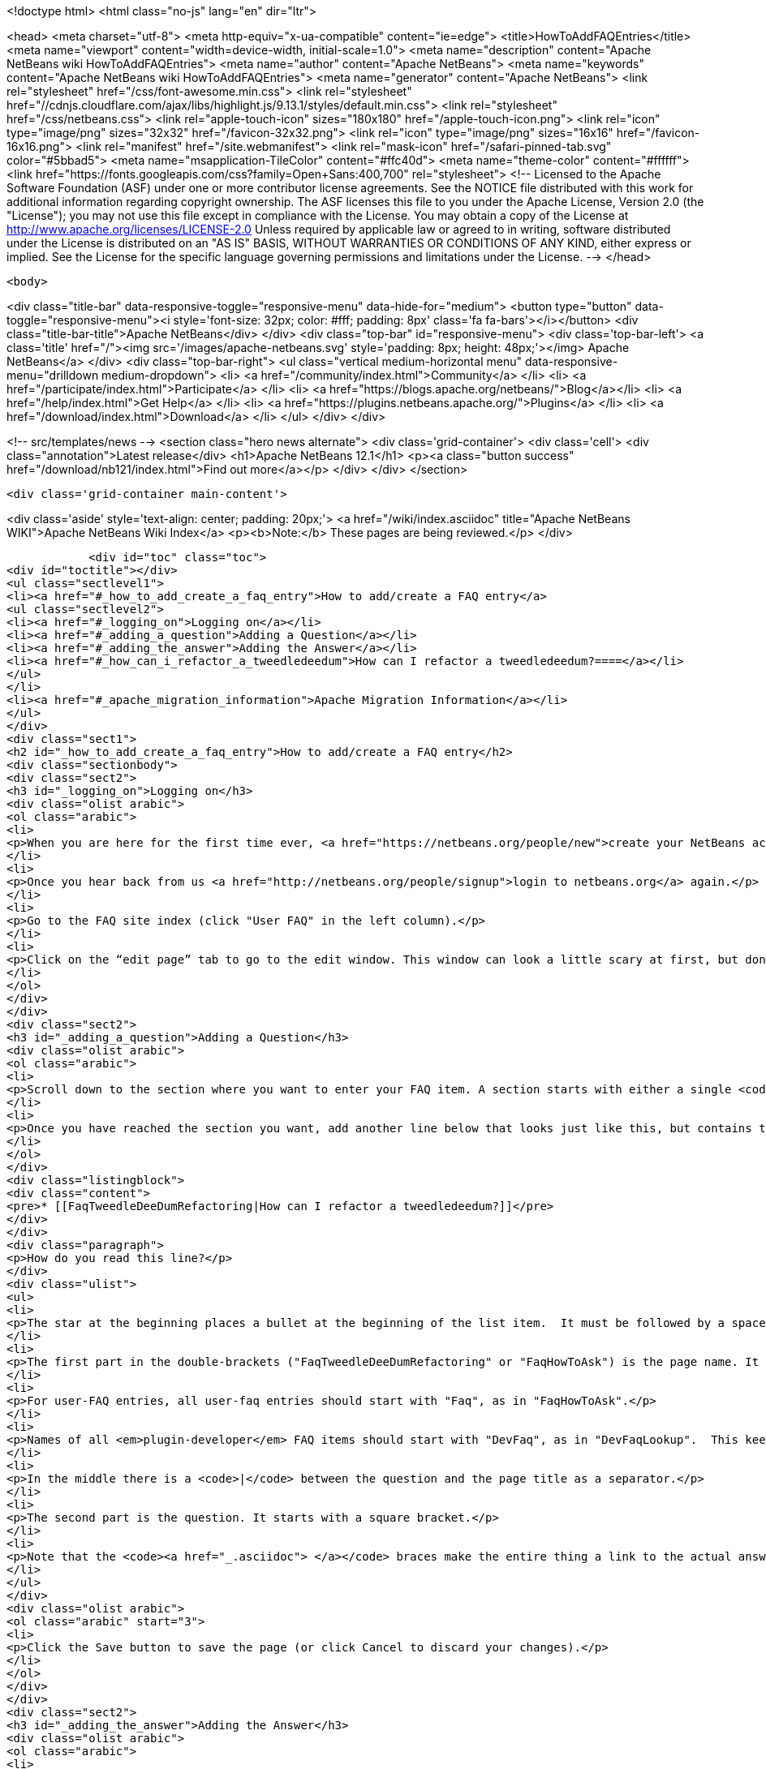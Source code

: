 

<!doctype html>
<html class="no-js" lang="en" dir="ltr">
    
<head>
    <meta charset="utf-8">
    <meta http-equiv="x-ua-compatible" content="ie=edge">
    <title>HowToAddFAQEntries</title>
    <meta name="viewport" content="width=device-width, initial-scale=1.0">
    <meta name="description" content="Apache NetBeans wiki HowToAddFAQEntries">
    <meta name="author" content="Apache NetBeans">
    <meta name="keywords" content="Apache NetBeans wiki HowToAddFAQEntries">
    <meta name="generator" content="Apache NetBeans">
    <link rel="stylesheet" href="/css/font-awesome.min.css">
     <link rel="stylesheet" href="//cdnjs.cloudflare.com/ajax/libs/highlight.js/9.13.1/styles/default.min.css"> 
    <link rel="stylesheet" href="/css/netbeans.css">
    <link rel="apple-touch-icon" sizes="180x180" href="/apple-touch-icon.png">
    <link rel="icon" type="image/png" sizes="32x32" href="/favicon-32x32.png">
    <link rel="icon" type="image/png" sizes="16x16" href="/favicon-16x16.png">
    <link rel="manifest" href="/site.webmanifest">
    <link rel="mask-icon" href="/safari-pinned-tab.svg" color="#5bbad5">
    <meta name="msapplication-TileColor" content="#ffc40d">
    <meta name="theme-color" content="#ffffff">
    <link href="https://fonts.googleapis.com/css?family=Open+Sans:400,700" rel="stylesheet"> 
    <!--
        Licensed to the Apache Software Foundation (ASF) under one
        or more contributor license agreements.  See the NOTICE file
        distributed with this work for additional information
        regarding copyright ownership.  The ASF licenses this file
        to you under the Apache License, Version 2.0 (the
        "License"); you may not use this file except in compliance
        with the License.  You may obtain a copy of the License at
        http://www.apache.org/licenses/LICENSE-2.0
        Unless required by applicable law or agreed to in writing,
        software distributed under the License is distributed on an
        "AS IS" BASIS, WITHOUT WARRANTIES OR CONDITIONS OF ANY
        KIND, either express or implied.  See the License for the
        specific language governing permissions and limitations
        under the License.
    -->
</head>


    <body>
        

<div class="title-bar" data-responsive-toggle="responsive-menu" data-hide-for="medium">
    <button type="button" data-toggle="responsive-menu"><i style='font-size: 32px; color: #fff; padding: 8px' class='fa fa-bars'></i></button>
    <div class="title-bar-title">Apache NetBeans</div>
</div>
<div class="top-bar" id="responsive-menu">
    <div class='top-bar-left'>
        <a class='title' href="/"><img src='/images/apache-netbeans.svg' style='padding: 8px; height: 48px;'></img> Apache NetBeans</a>
    </div>
    <div class="top-bar-right">
        <ul class="vertical medium-horizontal menu" data-responsive-menu="drilldown medium-dropdown">
            <li> <a href="/community/index.html">Community</a> </li>
            <li> <a href="/participate/index.html">Participate</a> </li>
            <li> <a href="https://blogs.apache.org/netbeans/">Blog</a></li>
            <li> <a href="/help/index.html">Get Help</a> </li>
            <li> <a href="https://plugins.netbeans.apache.org/">Plugins</a> </li>
            <li> <a href="/download/index.html">Download</a> </li>
        </ul>
    </div>
</div>


        
<!-- src/templates/news -->
<section class="hero news alternate">
    <div class='grid-container'>
        <div class='cell'>
            <div class="annotation">Latest release</div>
            <h1>Apache NetBeans 12.1</h1>
            <p><a class="button success" href="/download/nb121/index.html">Find out more</a></p>
        </div>
    </div>
</section>

        <div class='grid-container main-content'>
            
<div class='aside' style='text-align: center; padding: 20px;'>
    <a href="/wiki/index.asciidoc" title="Apache NetBeans WIKI">Apache NetBeans Wiki Index</a>
    <p><b>Note:</b> These pages are being reviewed.</p>
</div>

            <div id="toc" class="toc">
<div id="toctitle"></div>
<ul class="sectlevel1">
<li><a href="#_how_to_add_create_a_faq_entry">How to add/create a FAQ entry</a>
<ul class="sectlevel2">
<li><a href="#_logging_on">Logging on</a></li>
<li><a href="#_adding_a_question">Adding a Question</a></li>
<li><a href="#_adding_the_answer">Adding the Answer</a></li>
<li><a href="#_how_can_i_refactor_a_tweedledeedum">How can I refactor a tweedledeedum?====</a></li>
</ul>
</li>
<li><a href="#_apache_migration_information">Apache Migration Information</a></li>
</ul>
</div>
<div class="sect1">
<h2 id="_how_to_add_create_a_faq_entry">How to add/create a FAQ entry</h2>
<div class="sectionbody">
<div class="sect2">
<h3 id="_logging_on">Logging on</h3>
<div class="olist arabic">
<ol class="arabic">
<li>
<p>When you are here for the first time ever, <a href="https://netbeans.org/people/new">create your NetBeans account</a> and <a href="mailto:NETBEANS-WEBTEAM_WW@oracle.com?Subject=Wiki%20editing%20rights">send us a request for Wiki editing rights</a> specifying your NetBeans account.</p>
</li>
<li>
<p>Once you hear back from us <a href="http://netbeans.org/people/signup">login to netbeans.org</a> again.</p>
</li>
<li>
<p>Go to the FAQ site index (click "User FAQ" in the left column).</p>
</li>
<li>
<p>Click on the “edit page” tab to go to the edit window. This window can look a little scary at first, but don&#8217;t worry, you don&#8217;t have to change that much to get an entry added to the FAQ. Note: <strong>Please do not delete existing content on this page.</strong> Just <strong>add your question</strong> as follows:</p>
</li>
</ol>
</div>
</div>
<div class="sect2">
<h3 id="_adding_a_question">Adding a Question</h3>
<div class="olist arabic">
<ol class="arabic">
<li>
<p>Scroll down to the section where you want to enter your FAQ item. A section starts with either a single <code>!</code> or a double <code>!!</code>.</p>
</li>
<li>
<p>Once you have reached the section you want, add another line below that looks just like this, but contains the <strong>question</strong> that you want to add.</p>
</li>
</ol>
</div>
<div class="listingblock">
<div class="content">
<pre>* [[FaqTweedleDeeDumRefactoring|How can I refactor a tweedledeedum?]]</pre>
</div>
</div>
<div class="paragraph">
<p>How do you read this line?</p>
</div>
<div class="ulist">
<ul>
<li>
<p>The star at the beginning places a bullet at the beginning of the list item.  It must be followed by a space.</p>
</li>
<li>
<p>The first part in the double-brackets ("FaqTweedleDeeDumRefactoring" or "FaqHowToAsk") is the page name. It must be a wiki word: A wiki word should be CamelCase and be something short and descriptive. Look at other entries to get an idea. Good wiki words look like "HowToAsk", "HowToConfigure" or "WhatIsTheUpdateCenter", etc. It ends in a square bracket.</p>
</li>
<li>
<p>For user-FAQ entries, all user-faq entries should start with "Faq", as in "FaqHowToAsk".</p>
</li>
<li>
<p>Names of all <em>plugin-developer</em> FAQ items should start with "DevFaq", as in "DevFaqLookup".  This keeps the FAQs organized and searchable and allows the <a href="http://deadlock.netbeans.org/hudson/job/faqsuck/lastSuccessfulBuild/artifact/other/faqsuck/build/faq.html">giant developer FAQ page</a> to be built.</p>
</li>
<li>
<p>In the middle there is a <code>|</code> between the question and the page title as a separator.</p>
</li>
<li>
<p>The second part is the question. It starts with a square bracket.</p>
</li>
<li>
<p>Note that the <code><a href="_.asciidoc"> </a></code> braces make the entire thing a link to the actual answer page.</p>
</li>
</ul>
</div>
<div class="olist arabic">
<ol class="arabic" start="3">
<li>
<p>Click the Save button to save the page (or click Cancel to discard your changes).</p>
</li>
</ol>
</div>
</div>
<div class="sect2">
<h3 id="_adding_the_answer">Adding the Answer</h3>
<div class="olist arabic">
<ol class="arabic">
<li>
<p>Now you are back to view mode of the FAQ index page. Scroll down and find your question as one of the bullet items in the list - It will be red. Click on your new (red) link.</p>
</li>
</ol>
</div>
<div class="olist arabic">
<ol class="arabic" start="2">
<li>
<p>This will bring you to another edit window for the <strong>answer page</strong>. You can use the code below as a template for starting out your answer page, and fill in your own question (the same that you just entered into the FAQ index!) and answer.</p>
</li>
</ol>
</div>
</div>
<div class="sect2">
<h3 id="_how_can_i_refactor_a_tweedledeedum">How can I refactor a tweedledeedum?====</h3>
<div class="paragraph">
<p>Problem: Everytime I try to refactor a tweedledeedum, it starts burning.
Solution: You have to paint the tweedledeedum green first.</p>
</div>
<div class="olist arabic">
<ol class="arabic" start="3">
<li>
<p>Finally, add information at the bottom of the FAQ that tells what version of NetBeans and what OS platform the FAQ works with. Just add the versions and platforms that you know are right. If "See also:" information is useful, add it here also.</p>
</li>
</ol>
</div>
<div class="paragraph">
<p>Applies to: NetBeans IDE 6.0 and 6.1
Platforms: All
See also: [[NetBeansUserFAQ| How can I refactor two tweedledeedums?]]</p>
</div>
<div class="olist arabic">
<ol class="arabic" start="4">
<li>
<p>That&#8217;s it. Click Save to save the page when you are done editing the answer.</p>
</li>
</ol>
</div>
<div class="sect3">
<h4 id="_what_to_do_about_long_lines_of_text">What To Do About Long Lines of Text</h4>
<div class="paragraph">
<p>If your FAQ entry includes <code>&lt;pre&gt;</code> tags (or you use the wiki convention of putting a space at the beginning of a line to do the same thing), <em>avoid long lines of text</em>.  The FAQs are built every night into a <a href="http://deadlock.netbeans.org/hudson/job/faqsuck/lastSuccessfulBuild/artifact/other/faqsuck/build/faq.html">giant HTML page</a>.  To keep it possible to print the entire FAQ on normal paper, please break up lines longer than 80 characters, or use <code>`</code> tags instead of <code>&lt;pre&gt;</code> (and make sure there are some whitespace characters in long lines) so that they can be formatted reasonably.</p>
</div>
<div class="paragraph">
<p>If your example does not have any lines &gt; 80 characters, <code>&lt;pre&gt;</code> tags are fine.</p>
</div>
</div>
<div class="sect3">
<h4 id="_tip_formatting">Tip: Formatting</h4>
<div class="paragraph">
<p>You can click on the Help tab (right beside the Edit tab) at any time to get help on <strong>formatting</strong> of the text. You won&#8217;t lose your changes when switching between the help tab and the edit tab, so don&#8217;t worry about that.</p>
</div>
<div class="paragraph">
<p>Now, start adding those FAQs!!</p>
</div>
<div class="paragraph">
<p>Source: <a href="http://blogs.sun.com/LongLiveThePepper/entry/adding_items_to_the_vwp">JB&#8217;s Blog</a></p>
</div>
</div>
</div>
</div>
</div>
<div class="sect1">
<h2 id="_apache_migration_information">Apache Migration Information</h2>
<div class="sectionbody">
<div class="paragraph">
<p>The content in this page was kindly donated by Oracle Corp. to the
Apache Software Foundation.</p>
</div>
<div class="paragraph">
<p>This page was exported from <a href="http://wiki.netbeans.org/HowToAddFAQEntries">http://wiki.netbeans.org/HowToAddFAQEntries</a> ,
that was last modified by NetBeans user Jkovalsky
on 2015-08-28T15:47:14Z.</p>
</div>
<div class="paragraph">
<p><strong>NOTE:</strong> This document was automatically converted to the AsciiDoc format on 2018-02-07, and needs to be reviewed.</p>
</div>
</div>
</div>
            
<section class='tools'>
    <ul class="menu align-center">
        <li><a title="Facebook" href="https://www.facebook.com/NetBeans"><i class="fa fa-md fa-facebook"></i></a></li>
        <li><a title="Twitter" href="https://twitter.com/netbeans"><i class="fa fa-md fa-twitter"></i></a></li>
        <li><a title="Github" href="https://github.com/apache/netbeans"><i class="fa fa-md fa-github"></i></a></li>
        <li><a title="YouTube" href="https://www.youtube.com/user/netbeansvideos"><i class="fa fa-md fa-youtube"></i></a></li>
        <li><a title="Slack" href="https://tinyurl.com/netbeans-slack-signup/"><i class="fa fa-md fa-slack"></i></a></li>
        <li><a title="JIRA" href="https://issues.apache.org/jira/projects/NETBEANS/summary"><i class="fa fa-mf fa-bug"></i></a></li>
    </ul>
    <ul class="menu align-center">
        
        <li><a href="https://github.com/apache/netbeans-website/blob/master/netbeans.apache.org/src/content/wiki/HowToAddFAQEntries.asciidoc" title="See this page in github"><i class="fa fa-md fa-edit"></i> See this page in GitHub.</a></li>
    </ul>
</section>

        </div>
        

<div class='grid-container incubator-area' style='margin-top: 64px'>
    <div class='grid-x grid-padding-x'>
        <div class='large-auto cell text-center'>
            <a href="https://www.apache.org/">
                <img style="width: 320px" title="Apache Software Foundation" src="/images/asf_logo_wide.svg" />
            </a>
        </div>
        <div class='large-auto cell text-center'>
            <a href="https://www.apache.org/events/current-event.html">
               <img style="width:234px; height: 60px;" title="Apache Software Foundation current event" src="https://www.apache.org/events/current-event-234x60.png"/>
            </a>
        </div>
    </div>
</div>
<footer>
    <div class="grid-container">
        <div class="grid-x grid-padding-x">
            <div class="large-auto cell">
                
                <h1><a href="/about/index.html">About</a></h1>
                <ul>
                    <li><a href="https://netbeans.apache.org/community/who.html">Who's Who</a></li>
                    <li><a href="https://www.apache.org/foundation/thanks.html">Thanks</a></li>
                    <li><a href="https://www.apache.org/foundation/sponsorship.html">Sponsorship</a></li>
                    <li><a href="https://www.apache.org/security/">Security</a></li>
                </ul>
            </div>
            <div class="large-auto cell">
                <h1><a href="/community/index.html">Community</a></h1>
                <ul>
                    <li><a href="/community/mailing-lists.html">Mailing lists</a></li>
                    <li><a href="/community/committer.html">Becoming a committer</a></li>
                    <li><a href="/community/events.html">NetBeans Events</a></li>
                    <li><a href="https://www.apache.org/events/current-event.html">Apache Events</a></li>
                </ul>
            </div>
            <div class="large-auto cell">
                <h1><a href="/participate/index.html">Participate</a></h1>
                <ul>
                    <li><a href="/participate/submit-pr.html">Submitting Pull Requests</a></li>
                    <li><a href="/participate/report-issue.html">Reporting Issues</a></li>
                    <li><a href="/participate/index.html#documentation">Improving the documentation</a></li>
                </ul>
            </div>
            <div class="large-auto cell">
                <h1><a href="/help/index.html">Get Help</a></h1>
                <ul>
                    <li><a href="/help/index.html#documentation">Documentation</a></li>
                    <li><a href="/wiki/index.asciidoc">Wiki</a></li>
                    <li><a href="/help/index.html#support">Community Support</a></li>
                    <li><a href="/help/commercial-support.html">Commercial Support</a></li>
                </ul>
            </div>
            <div class="large-auto cell">
                <h1><a href="/download/nb110/nb110.html">Download</a></h1>
                <ul>
                    <li><a href="/download/index.html">Releases</a></li>                    
                    <li><a href="/plugins/index.html">Plugins</a></li>
                    <li><a href="/download/index.html#source">Building from source</a></li>
                    <li><a href="/download/index.html#previous">Previous releases</a></li>
                </ul>
            </div>
        </div>
    </div>
</footer>
<div class='footer-disclaimer'>
    <div class="footer-disclaimer-content">
        <p>Copyright &copy; 2017-2019 <a href="https://www.apache.org">The Apache Software Foundation</a>.</p>
        <p>Licensed under the Apache <a href="https://www.apache.org/licenses/">license</a>, version 2.0</p>
        <div style='max-width: 40em; margin: 0 auto'>
            <p>Apache, Apache NetBeans, NetBeans, the Apache feather logo and the Apache NetBeans logo are trademarks of <a href="https://www.apache.org">The Apache Software Foundation</a>.</p>
            <p>Oracle and Java are registered trademarks of Oracle and/or its affiliates.</p>
        </div>
        
    </div>
</div>



        <script src="/js/vendor/jquery-3.2.1.min.js"></script>
        <script src="/js/vendor/what-input.js"></script>
        <script src="/js/vendor/jquery.colorbox-min.js"></script>
        <script src="/js/vendor/foundation.min.js"></script>
        <script src="/js/netbeans.js"></script>
        <script>
            
            $(function(){ $(document).foundation(); });
        </script>
        
        <script src="https://cdnjs.cloudflare.com/ajax/libs/highlight.js/9.13.1/highlight.min.js"></script>
        <script>
         $(document).ready(function() { $("pre code").each(function(i, block) { hljs.highlightBlock(block); }); }); 
        </script>
        

    </body>
</html>
